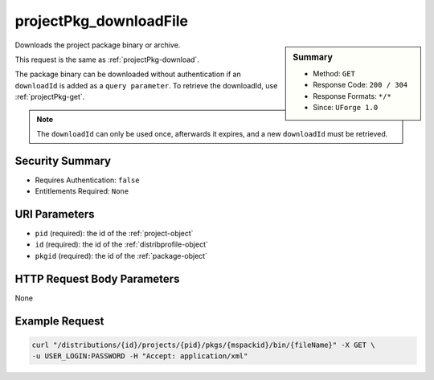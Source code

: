 .. Copyright (c) 2007-2016 UShareSoft, All rights reserved

.. _projectPkg-downloadFile:

projectPkg_downloadFile
-----------------------

.. function:: GET /distributions/{id}/projects/{pid}/pkgs/{mspackid}/bin/{fileName}

.. sidebar:: Summary

	* Method: ``GET``
	* Response Code: ``200 / 304``
	* Response Formats: ``*/*``
	* Since: ``UForge 1.0``

Downloads the project package binary or archive. 

This request is the same as :ref:`projectPkg-download`. 

The package binary can be downloaded without authentication if an ``downloadId`` is added as a ``query parameter``.  To retrieve the downloadId, use :ref:`projectPkg-get`. 

.. note:: The ``downloadId`` can only be used once, afterwards it expires, and a new ``downloadId`` must be retrieved.

Security Summary
~~~~~~~~~~~~~~~~

* Requires Authentication: ``false``
* Entitlements Required: ``None``

URI Parameters
~~~~~~~~~~~~~~

* ``pid`` (required): the id of the :ref:`project-object`
* ``id`` (required): the id of the :ref:`distribprofile-object`
* ``pkgid`` (required): the id of the :ref:`package-object`

HTTP Request Body Parameters
~~~~~~~~~~~~~~~~~~~~~~~~~~~~

None

Example Request
~~~~~~~~~~~~~~~

.. code-block:: bash

	curl "/distributions/{id}/projects/{pid}/pkgs/{mspackid}/bin/{fileName}" -X GET \
	-u USER_LOGIN:PASSWORD -H "Accept: application/xml"

.. seealso::

	 * :ref:`package-object`
	 * :ref:`project-create`
	 * :ref:`project-getAll`
	 * :ref:`project-get`
	 * :ref:`project-delete`
	 * :ref:`project-update`
	 * :ref:`projectPkg-create`
	 * :ref:`projectPkg-get`
	 * :ref:`projectPkg-getAll`
	 * :ref:`projectPkg-delete`
	 * :ref:`projectPkg-deleteAll`
	 * :ref:`projectPkg-download`
	 * :ref:`projectPkgs-update`
	 * :ref:`projectPkg-update`
	 * :ref:`projectPkg-upload`
